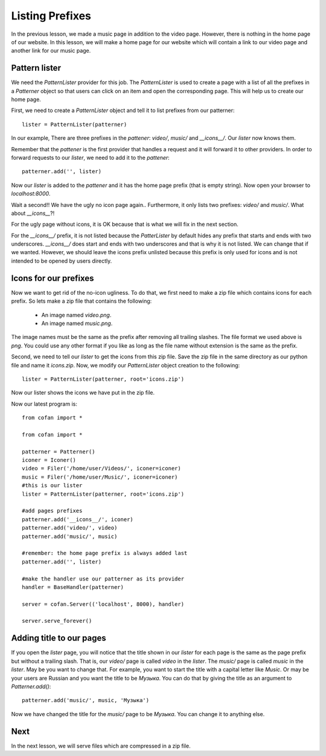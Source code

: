 ================
Listing Prefixes
================

In the previous lesson, we made a music page in addition to the video page.
However, there is nothing in the home page of our website. In this lesson, we
will make a home page for our website which will contain a link to our video
page and another link for our music page.

--------------
Pattern lister
--------------

We need the `PatternLister` provider for this job. The `PatternLister` is used
to create a page with a list of all the prefixes in a `Patterner` object so that
users can click on an item and open the corresponding page. This will help us to
create our home page.

First, we need to create a `PatternLister` object and tell it to list prefixes
from our patterner::

    lister = PatternLister(patterner)

In our example, There are three prefixes in the `pattener`: `video/`, `music/`
and `__icons__/`. Our `lister` now knows them.

Remember that the `pattener` is the first provider that handles a request and it
will forward it to other providers. In order to forward requests to our
`lister`, we need to add it to the `pattener`::

    patterner.add('', lister)

Now our `lister` is added to the `pattener` and it has the home page prefix
(that is empty string). Now open your browser to `localhost:8000`.

Wait a second!! We have the ugly no icon page again.. Furthermore, it only
lists two prefixes: `video/` and `music/`. What about `__icons__`?!

For the ugly page without icons, it is OK because that is what we will fix in
the next section.

For the `__icons__/` prefix, it is not listed because the `PatterLister` by
default hides any prefix that starts and ends with two underscores. `__icons__/`
does start and ends with two underscores and that is why it is not listed. We
can change that if we wanted. However, we should leave the icons prefix unlisted
because this prefix is only used for icons and is not intended to be opened by
users directly.

----------------------
Icons for our prefixes
----------------------

Now we want to get rid of the no-icon ugliness. To do that, we first need to
make a zip file which contains icons for each prefix. So lets make a zip file
that contains the following:

    * An image named `video.png`.
    * An image named `music.png`.

The image names must be the same as the prefix after removing all trailing
slashes. The file format we used above is `png`. You could use any other format
if you like as long as the file name without extension is the same as the
prefix.

Second, we need to tell our `lister` to get the icons from this zip file. Save
the zip file in the same directory as our python file and name it `icons.zip`.
Now, we modify our `PatternLister` object creation to the following::

    lister = PatternLister(patterner, root='icons.zip')

Now our lister shows the icons we have put in the zip file.
    
Now our latest program is::
    
    from cofan import *
    
    from cofan import *
    
    patterner = Patterner()
    iconer = Iconer()
    video = Filer('/home/user/Videos/', iconer=iconer)
    music = Filer('/home/user/Music/', iconer=iconer)
    #this is our lister
    lister = PatternLister(patterner, root='icons.zip')
    
    #add pages prefixes
    patterner.add('__icons__/', iconer)
    patterner.add('video/', video)
    patterner.add('music/', music)
    
    #remember: the home page prefix is always added last
    patterner.add('', lister)
    
    #make the handler use our patterner as its provider
    handler = BaseHandler(patterner)
    
    server = cofan.Server(('localhost', 8000), handler)

    server.serve_forever()

-------------------------
Adding title to our pages
-------------------------

If you open the `lister` page, you will notice that the title shown in our
`lister` for each page is the same as the page prefix but without a trailing
slash. That is, our `video/` page is called `video` in the `lister`. The
`music/` page is called `music` in the `lister`. May be you want to change that.
For example, you want to start the title with a capital letter like `Music`. Or
may be your users are Russian and you want the title to be `Музыка`. You can do
that by giving the title as an argument to `Patterner.add()`::

    patterner.add('music/', music, 'Музыка')

Now we have changed the title for the `music/` page to be `Музыка`. You can
change it to anything else.

----
Next
----

In the next lesson, we will serve files which are compressed in a zip file.
